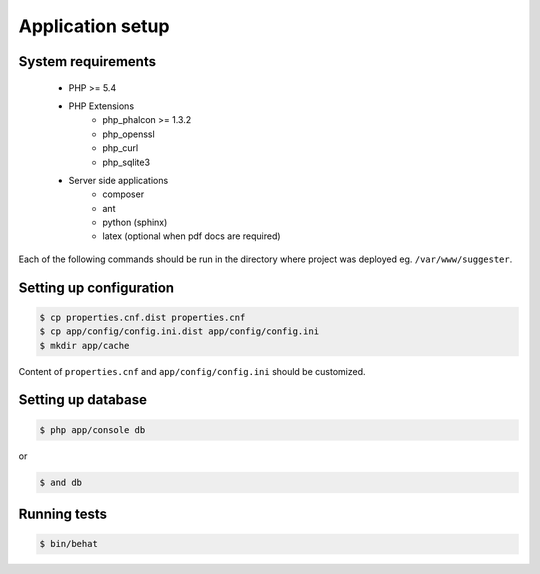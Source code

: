 Application setup
-----------------

System requirements
===================

    * PHP >= 5.4
    * PHP Extensions
        - php_phalcon >= 1.3.2
        - php_openssl
        - php_curl
        - php_sqlite3
    * Server side applications
        - composer
        - ant
        - python (sphinx)
        - latex (optional when pdf docs are required)

Each of the following commands should be run in the directory where project was deployed eg. ``/var/www/suggester``.

Setting up configuration
========================

.. code-block:: bash

    $ cp properties.cnf.dist properties.cnf
    $ cp app/config/config.ini.dist app/config/config.ini
    $ mkdir app/cache

Content of ``properties.cnf`` and ``app/config/config.ini`` should be customized.

Setting up database
===================

.. code-block:: bash

    $ php app/console db

or

.. code-block:: bash

    $ and db

Running tests
=============

.. code-block:: bash

    $ bin/behat



